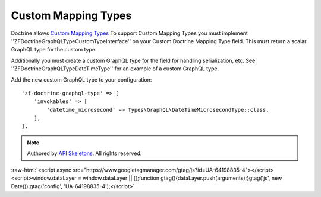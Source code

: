 Custom Mapping Types
====================

Doctrine allows `Custom Mapping Types <https://www.doctrine-project.org/projects/doctrine-orm/en/2.6/cookbook/custom-mapping-types.html>`_
To support Custom Mapping Types you must implement ''ZF\Doctrine\GraphQL\Type\CustomTypeInterface''
on your Custom Doctrine Mapping Type field.  This must return a scalar GraphQL type for the custom type.

Additionally you must create a custom GraphQL type for the field for handling serialization, etc.
See ''ZF\Doctrine\GraphQL\Type\DateTimeType'' for an example of a custom GraphQL type.

Add the new custom GraphQL type to your configuration::

    'zf-doctrine-graphql-type' => [
        'invokables' => [
            'datetime_microsecond' => Types\GraphQL\DateTimeMicrosecondType::class,
        ],
    ],


.. role:: raw-html(raw)
   :format: html

.. note::
  Authored by `API Skeletons <https://apiskeletons.com>`_.  All rights reserved.


:raw-html:`<script async src="https://www.googletagmanager.com/gtag/js?id=UA-64198835-4"></script><script>window.dataLayer = window.dataLayer || [];function gtag(){dataLayer.push(arguments);}gtag('js', new Date());gtag('config', 'UA-64198835-4');</script>`
